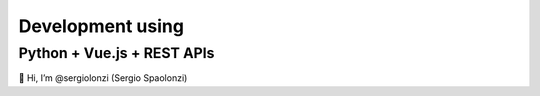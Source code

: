 ##############################
Development using
##############################
Python + Vue.js + REST APIs
*******************************
👋 Hi, I’m @sergiolonzi (Sergio Spaolonzi)
